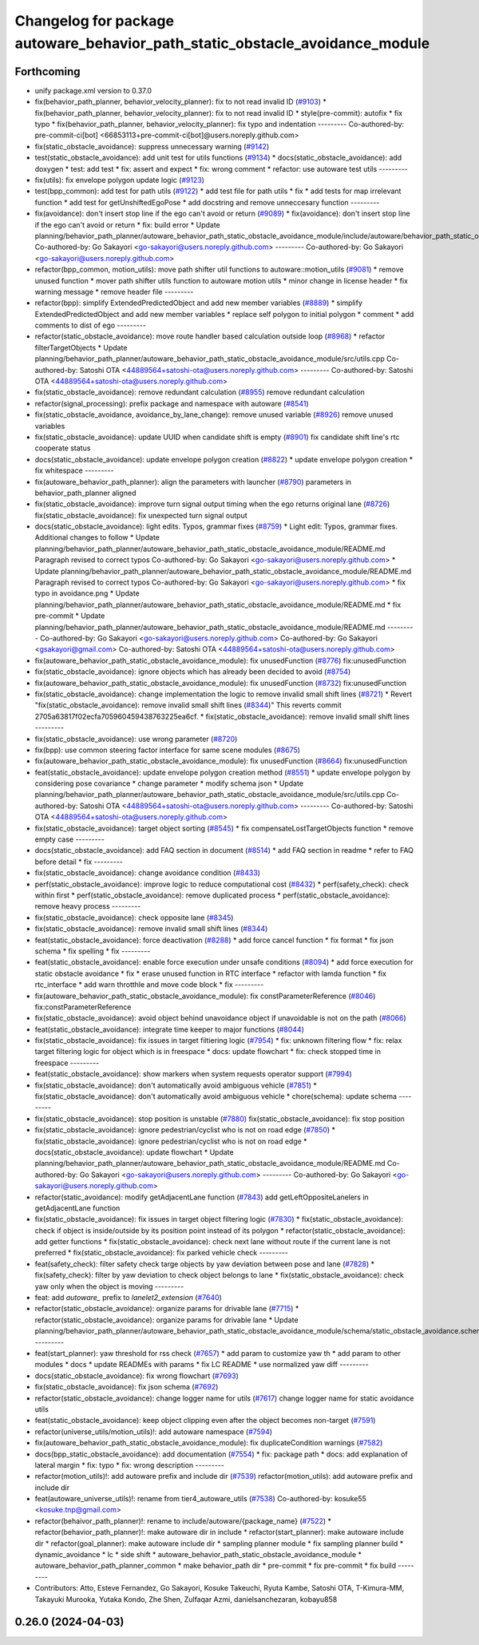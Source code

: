 ^^^^^^^^^^^^^^^^^^^^^^^^^^^^^^^^^^^^^^^^^^^^^^^^^^^^^^^^^^^^^^^^^^^^^^^^^^^^^
Changelog for package autoware_behavior_path_static_obstacle_avoidance_module
^^^^^^^^^^^^^^^^^^^^^^^^^^^^^^^^^^^^^^^^^^^^^^^^^^^^^^^^^^^^^^^^^^^^^^^^^^^^^

Forthcoming
-----------
* unify package.xml version to 0.37.0
* fix(behavior_path_planner, behavior_velocity_planner): fix to not read invalid ID (`#9103 <https://github.com/youtalk/autoware.universe/issues/9103>`_)
  * fix(behavior_path_planner, behavior_velocity_planner): fix to not read invalid ID
  * style(pre-commit): autofix
  * fix typo
  * fix(behavior_path_planner, behavior_velocity_planner): fix typo and indentation
  ---------
  Co-authored-by: pre-commit-ci[bot] <66853113+pre-commit-ci[bot]@users.noreply.github.com>
* fix(static_obstacle_avoidance): suppress unnecessary warning (`#9142 <https://github.com/youtalk/autoware.universe/issues/9142>`_)
* test(static_obstacle_avoidance): add unit test for utils functions (`#9134 <https://github.com/youtalk/autoware.universe/issues/9134>`_)
  * docs(static_obstacle_avoidance): add doxygen
  * test: add test
  * fix: assert and expect
  * fix: wrong comment
  * refactor: use autoware test utils
  ---------
* fix(utils): fix envelope polygon update logic (`#9123 <https://github.com/youtalk/autoware.universe/issues/9123>`_)
* test(bpp_common): add test for path utils (`#9122 <https://github.com/youtalk/autoware.universe/issues/9122>`_)
  * add test file for path utils
  * fix
  * add tests for map irrelevant function
  * add test for getUnshiftedEgoPose
  * add docstring and remove unneccesary function
  ---------
* fix(avoidance): don't insert stop line if the ego can't avoid or return (`#9089 <https://github.com/youtalk/autoware.universe/issues/9089>`_)
  * fix(avoidance): don't insert stop line if the ego can't avoid or return
  * fix: build error
  * Update planning/behavior_path_planner/autoware_behavior_path_static_obstacle_avoidance_module/include/autoware/behavior_path_static_obstacle_avoidance_module/helper.hpp
  Co-authored-by: Go Sakayori <go-sakayori@users.noreply.github.com>
  ---------
  Co-authored-by: Go Sakayori <go-sakayori@users.noreply.github.com>
* refactor(bpp_common, motion_utils): move path shifter util functions to autoware::motion_utils (`#9081 <https://github.com/youtalk/autoware.universe/issues/9081>`_)
  * remove unused function
  * mover path shifter utils function to autoware motion utils
  * minor change in license header
  * fix warning message
  * remove header file
  ---------
* refactor(bpp): simplify ExtendedPredictedObject and add new member variables (`#8889 <https://github.com/youtalk/autoware.universe/issues/8889>`_)
  * simplify ExtendedPredictedObject and add new member variables
  * replace self polygon to initial polygon
  * comment
  * add comments to dist of ego
  ---------
* refactor(static_obstacle_avoidance): move route handler based calculation outside loop (`#8968 <https://github.com/youtalk/autoware.universe/issues/8968>`_)
  * refactor filterTargetObjects
  * Update planning/behavior_path_planner/autoware_behavior_path_static_obstacle_avoidance_module/src/utils.cpp
  Co-authored-by: Satoshi OTA <44889564+satoshi-ota@users.noreply.github.com>
  ---------
  Co-authored-by: Satoshi OTA <44889564+satoshi-ota@users.noreply.github.com>
* fix(static_obstacle_avoidance): remove redundant calculation (`#8955 <https://github.com/youtalk/autoware.universe/issues/8955>`_)
  remove redundant calculation
* refactor(signal_processing): prefix package and namespace with autoware (`#8541 <https://github.com/youtalk/autoware.universe/issues/8541>`_)
* fix(static_obstacle_avoidance, avoidance_by_lane_change): remove unused variable (`#8926 <https://github.com/youtalk/autoware.universe/issues/8926>`_)
  remove unused variables
* fix(static_obstacle_avoidance): update UUID when candidate shift is empty (`#8901 <https://github.com/youtalk/autoware.universe/issues/8901>`_)
  fix candidate shift line's rtc cooperate status
* docs(static_obstacle_avoidance): update envelope polygon creation (`#8822 <https://github.com/youtalk/autoware.universe/issues/8822>`_)
  * update envelope polygon creation
  * fix whitespace
  ---------
* fix(autoware_behavior_path_planner): align the parameters with launcher (`#8790 <https://github.com/youtalk/autoware.universe/issues/8790>`_)
  parameters in behavior_path_planner aligned
* fix(static_obstacle_avoidance): improve turn signal output timing when the ego returns original lane (`#8726 <https://github.com/youtalk/autoware.universe/issues/8726>`_)
  fix(static_obstacle_avoidance): fix unexpected turn signal output
* docs(static_obstacle_avoidance): light edits. Typos, grammar fixes (`#8759 <https://github.com/youtalk/autoware.universe/issues/8759>`_)
  * Light edit: Typos, grammar fixes. Additional changes to follow
  * Update planning/behavior_path_planner/autoware_behavior_path_static_obstacle_avoidance_module/README.md
  Paragraph revised to correct typos
  Co-authored-by: Go Sakayori <go-sakayori@users.noreply.github.com>
  * Update planning/behavior_path_planner/autoware_behavior_path_static_obstacle_avoidance_module/README.md
  Paragraph revised to correct typos
  Co-authored-by: Go Sakayori <go-sakayori@users.noreply.github.com>
  * fix typo in avoidance.png
  * Update planning/behavior_path_planner/autoware_behavior_path_static_obstacle_avoidance_module/README.md
  * fix pre-commit
  * Update planning/behavior_path_planner/autoware_behavior_path_static_obstacle_avoidance_module/README.md
  ---------
  Co-authored-by: Go Sakayori <go-sakayori@users.noreply.github.com>
  Co-authored-by: Go Sakayori <gsakayori@gmail.com>
  Co-authored-by: Satoshi OTA <44889564+satoshi-ota@users.noreply.github.com>
* fix(autoware_behavior_path_static_obstacle_avoidance_module): fix unusedFunction (`#8776 <https://github.com/youtalk/autoware.universe/issues/8776>`_)
  fix:unusedFunction
* fix(static_obstacle_avoidance): ignore objects which has already been decided to avoid (`#8754 <https://github.com/youtalk/autoware.universe/issues/8754>`_)
* fix(autoware_behavior_path_static_obstacle_avoidance_module): fix unusedFunction (`#8732 <https://github.com/youtalk/autoware.universe/issues/8732>`_)
  fix:unusedFunction
* fix(static_obstacle_avoidance): change implementation the logic to remove invalid small shift lines (`#8721 <https://github.com/youtalk/autoware.universe/issues/8721>`_)
  * Revert "fix(static_obstacle_avoidance): remove invalid small shift lines (`#8344 <https://github.com/youtalk/autoware.universe/issues/8344>`_)"
  This reverts commit 2705a63817f02ecfa705960459438763225ea6cf.
  * fix(static_obstacle_avoidance): remove invalid small shift lines
  ---------
* fix(static_obstacle_avoidance): use wrong parameter (`#8720 <https://github.com/youtalk/autoware.universe/issues/8720>`_)
* fix(bpp): use common steering factor interface for same scene modules (`#8675 <https://github.com/youtalk/autoware.universe/issues/8675>`_)
* fix(autoware_behavior_path_static_obstacle_avoidance_module): fix unusedFunction (`#8664 <https://github.com/youtalk/autoware.universe/issues/8664>`_)
  fix:unusedFunction
* feat(static_obstacle_avoidance): update envelope polygon creation method (`#8551 <https://github.com/youtalk/autoware.universe/issues/8551>`_)
  * update envelope polygon by considering pose covariance
  * change parameter
  * modify schema json
  * Update planning/behavior_path_planner/autoware_behavior_path_static_obstacle_avoidance_module/src/utils.cpp
  Co-authored-by: Satoshi OTA <44889564+satoshi-ota@users.noreply.github.com>
  ---------
  Co-authored-by: Satoshi OTA <44889564+satoshi-ota@users.noreply.github.com>
* fix(static_obstacle_avoidance): target object sorting (`#8545 <https://github.com/youtalk/autoware.universe/issues/8545>`_)
  * fix compensateLostTargetObjects function
  * remove empty case
  ---------
* docs(static_obstacle_avoidance): add FAQ section in document (`#8514 <https://github.com/youtalk/autoware.universe/issues/8514>`_)
  * add FAQ section in readme
  * refer to FAQ before detail
  * fix
  ---------
* fix(static_obstacle_avoidance): change avoidance condition (`#8433 <https://github.com/youtalk/autoware.universe/issues/8433>`_)
* perf(static_obstacle_avoidance): improve logic to reduce computational cost (`#8432 <https://github.com/youtalk/autoware.universe/issues/8432>`_)
  * perf(safety_check): check within first
  * perf(static_obstacle_avoidance): remove duplicated process
  * perf(static_obstacle_avoidance): remove heavy process
  ---------
* fix(static_obstacle_avoidance): check opposite lane (`#8345 <https://github.com/youtalk/autoware.universe/issues/8345>`_)
* fix(static_obstacle_avoidance): remove invalid small shift lines (`#8344 <https://github.com/youtalk/autoware.universe/issues/8344>`_)
* feat(static_obstacle_avoidance): force deactivation (`#8288 <https://github.com/youtalk/autoware.universe/issues/8288>`_)
  * add force cancel function
  * fix format
  * fix json schema
  * fix spelling
  * fix
  ---------
* feat(static_obstacle_avoidance): enable force execution under unsafe conditions (`#8094 <https://github.com/youtalk/autoware.universe/issues/8094>`_)
  * add force execution for static obstacle avoidance
  * fix
  * erase unused function in RTC interface
  * refactor with lamda function
  * fix rtc_interface
  * add warn throtthle and move code block
  * fix
  ---------
* fix(autoware_behavior_path_static_obstacle_avoidance_module): fix constParameterReference (`#8046 <https://github.com/youtalk/autoware.universe/issues/8046>`_)
  fix:constParameterReference
* fix(static_obstacle_avoidance): avoid object behind unavoidance object if unavoidable is not on the path (`#8066 <https://github.com/youtalk/autoware.universe/issues/8066>`_)
* feat(static_obstacle_avoidance): integrate time keeper to major functions (`#8044 <https://github.com/youtalk/autoware.universe/issues/8044>`_)
* fix(static_obstacle_avoidance): fix issues in target filtiering logic (`#7954 <https://github.com/youtalk/autoware.universe/issues/7954>`_)
  * fix: unknown filtering flow
  * fix: relax target filtering logic for object which is in freespace
  * docs: update flowchart
  * fix: check stopped time in freespace
  ---------
* feat(static_obstacle_avoidance): show markers when system requests operator support (`#7994 <https://github.com/youtalk/autoware.universe/issues/7994>`_)
* fix(static_obstacle_avoidance): don't automatically avoid ambiguous vehicle (`#7851 <https://github.com/youtalk/autoware.universe/issues/7851>`_)
  * fix(static_obstacle_avoidance): don't automatically avoid ambiguous vehicle
  * chore(schema): update schema
  ---------
* fix(static_obstacle_avoidance): stop position is unstable (`#7880 <https://github.com/youtalk/autoware.universe/issues/7880>`_)
  fix(static_obstacle_avoidance): fix stop position
* fix(static_obstacle_avoidance): ignore pedestrian/cyclist who is not on road edge (`#7850 <https://github.com/youtalk/autoware.universe/issues/7850>`_)
  * fix(static_obstacle_avoidance): ignore pedestrian/cyclist who is not on road edge
  * docs(static_obstacle_avoidance): update flowchart
  * Update planning/behavior_path_planner/autoware_behavior_path_static_obstacle_avoidance_module/README.md
  Co-authored-by: Go Sakayori <go-sakayori@users.noreply.github.com>
  ---------
  Co-authored-by: Go Sakayori <go-sakayori@users.noreply.github.com>
* refactor(static_avoidance): modify getAdjacentLane function (`#7843 <https://github.com/youtalk/autoware.universe/issues/7843>`_)
  add getLeftOppositeLanelers in getAdjacentLane function
* fix(static_obstacle_avoidance): fix issues in target object filtering logic (`#7830 <https://github.com/youtalk/autoware.universe/issues/7830>`_)
  * fix(static_obstacle_avoidance): check if object is inside/outside by its position point instead of its polygon
  * refactor(static_obstacle_avoidance): add getter functions
  * fix(static_obstacle_avoidance): check next lane without route if the current lane is not preferred
  * fix(static_obstacle_avoidance): fix parked vehicle check
  ---------
* feat(safety_check): filter safety check targe objects by yaw deviation between pose and lane (`#7828 <https://github.com/youtalk/autoware.universe/issues/7828>`_)
  * fix(safety_check): filter by yaw deviation to check object belongs to lane
  * fix(static_obstacle_avoidance): check yaw only when the object is moving
  ---------
* feat: add `autoware\_` prefix to `lanelet2_extension` (`#7640 <https://github.com/youtalk/autoware.universe/issues/7640>`_)
* refactor(static_obstacle_avoidance): organize params for drivable lane (`#7715 <https://github.com/youtalk/autoware.universe/issues/7715>`_)
  * refactor(static_obstacle_avoidance): organize params for drivable lane
  * Update planning/behavior_path_planner/autoware_behavior_path_static_obstacle_avoidance_module/schema/static_obstacle_avoidance.schema.json
  ---------
* feat(start_planner): yaw threshold for rss check (`#7657 <https://github.com/youtalk/autoware.universe/issues/7657>`_)
  * add param to customize yaw th
  * add param to other modules
  * docs
  * update READMEs with params
  * fix LC README
  * use normalized yaw diff
  ---------
* docs(static_obstacle_avoidance): fix wrong flowchart (`#7693 <https://github.com/youtalk/autoware.universe/issues/7693>`_)
* fix(static_obstacle_avoidance): fix json schema (`#7692 <https://github.com/youtalk/autoware.universe/issues/7692>`_)
* refactor(static_obstacle_avoidance): change logger name for utils    (`#7617 <https://github.com/youtalk/autoware.universe/issues/7617>`_)
  change logger name for static avoidance utils
* feat(static_obstacle_avoidance): keep object clipping even after the object becomes non-target (`#7591 <https://github.com/youtalk/autoware.universe/issues/7591>`_)
* refactor(universe_utils/motion_utils)!: add autoware namespace (`#7594 <https://github.com/youtalk/autoware.universe/issues/7594>`_)
* fix(autoware_behavior_path_static_obstacle_avoidance_module): fix duplicateCondition warnings (`#7582 <https://github.com/youtalk/autoware.universe/issues/7582>`_)
* docs(bpp_static_obstacle_avoidance): add documentation (`#7554 <https://github.com/youtalk/autoware.universe/issues/7554>`_)
  * fix: package path
  * docs: add explanation of lateral margin
  * fix: typo
  * fix: wrong description
  ---------
* refactor(motion_utils)!: add autoware prefix and include dir (`#7539 <https://github.com/youtalk/autoware.universe/issues/7539>`_)
  refactor(motion_utils): add autoware prefix and include dir
* feat(autoware_universe_utils)!: rename from tier4_autoware_utils (`#7538 <https://github.com/youtalk/autoware.universe/issues/7538>`_)
  Co-authored-by: kosuke55 <kosuke.tnp@gmail.com>
* refactor(behaivor_path_planner)!: rename to include/autoware/{package_name} (`#7522 <https://github.com/youtalk/autoware.universe/issues/7522>`_)
  * refactor(behavior_path_planner)!: make autoware dir in include
  * refactor(start_planner): make autoware include dir
  * refactor(goal_planner): make autoware include dir
  * sampling planner module
  * fix sampling planner build
  * dynamic_avoidance
  * lc
  * side shift
  * autoware_behavior_path_static_obstacle_avoidance_module
  * autoware_behavior_path_planner_common
  * make behavior_path dir
  * pre-commit
  * fix pre-commit
  * fix build
  ---------
* Contributors: Atto, Esteve Fernandez, Go Sakayori, Kosuke Takeuchi, Ryuta Kambe, Satoshi OTA, T-Kimura-MM, Takayuki Murooka, Yutaka Kondo, Zhe Shen, Zulfaqar Azmi, danielsanchezaran, kobayu858

0.26.0 (2024-04-03)
-------------------
